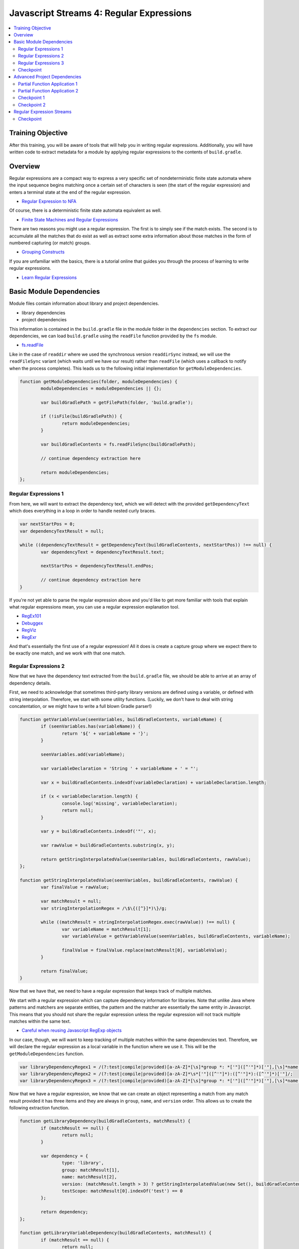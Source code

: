 Javascript Streams 4: Regular Expressions
=========================================

.. contents:: :local:

Training Objective
------------------

After this training, you will be aware of tools that will help you in writing regular expressions. Additionally, you will have written code to extract metadata for a module by applying regular expressions to the contents of ``build.gradle``.

Overview
--------

Regular expressions are a compact way to express a very specific set of nondeterministic finite state automata where the input sequence begins matching once a certain set of characters is seen (the start of the regular expression) and enters a terminal state at the end of the regular expression.

* `Regular Expression to NFA <http://hackingoff.com/compilers/regular-expression-to-nfa-dfa>`__

Of course, there is a deterministic finite state automata equivalent as well.

* `Finite State Machines and Regular Expressions <http://www.gamedev.net/page/resources/_/technical/general-programming/finite-state-machines-and-regular-expressions-r3176>`__

There are two reasons you might use a regular expression. The first is to simply see if the match exists. The second is to accumulate all the matches that do exist as well as extract some extra information about those matches in the form of numbered capturing (or match) groups.

* `Grouping Constructs <https://msdn.microsoft.com/en-us/library/bs2twtah(v=vs.110).aspx>`__

If you are unfamiliar with the basics, there is a tutorial online that guides you through the process of learning to write regular expressions.

* `Learn Regular Expressions <http://regexone.com/>`__

Basic Module Dependencies
-------------------------

Module files contain information about library and project dependencies.

* library dependencies
* project dependencies

This information is contained in the ``build.gradle`` file in the module folder in the ``dependencies`` section. To extract our dependencies, we can load ``build.gradle`` using the ``readFile`` function provided by the ``fs`` module.

* `fs.readFile <https://nodejs.org/docs/latest-v0.12.x/api/fs.html#fs_fs_readfile_filename_options_callback>`__

Like in the case of ``readdir`` where we used the synchronous version ``readdirSync`` instead, we will use the ``readFileSync`` variant (which waits until we have our result) rather than ``readFile`` (which uses a callback to notify when the process completes). This leads us to the following initial implementation for ``getModuleDependencies``.

.. code-block:: javascript

	function getModuleDependencies(folder, moduleDependencies) {
		moduleDependencies = moduleDependencies || {};

		var buildGradlePath = getFilePath(folder, 'build.gradle');

		if (!isFile(buildGradlePath)) {
			return moduleDependencies;
		}

		var buildGradleContents = fs.readFileSync(buildGradlePath);

		// continue dependency extraction here

		return moduleDependencies;
	};

Regular Expressions 1
~~~~~~~~~~~~~~~~~~~~~

From here, we will want to extract the dependency text, which we will detect with the provided ``getDependencyText`` which does everything in a loop in order to handle nested curly braces.

.. code-block:: javascript

	var nextStartPos = 0;
	var dependencyTextResult = null;

	while ((dependencyTextResult = getDependencyText(buildGradleContents, nextStartPos)) !== null) {
		var dependencyText = dependencyTextResult.text;

		nextStartPos = dependencyTextResult.endPos;

		// continue dependency extraction here
	}

If you're not yet able to parse the regular expression above and you'd like to get more familiar with tools that explain what regular expressions mean, you can use a regular expression explanation tool.

* `RegEx101 <https://regex101.com/#javascript>`__
* `Debuggex <https://www.debuggex.com/>`__
* `RegViz <http://www.regviz.org/>`__
* `RegExr <http://regexr.com/>`__

And that's essentially the first use of a regular expression! All it does is create a capture group where we expect there to be exactly one match, and we work with that one match.

Regular Expressions 2
~~~~~~~~~~~~~~~~~~~~~

Now that we have the dependency text extracted from the ``build.gradle`` file, we should be able to arrive at an array of dependency details.

First, we need to acknowledge that sometimes third-party library versions are defined using a variable, or defined with string interpolation. Therefore, we start with some utility functions. (Luckily, we don't have to deal with string concatentation, or we might have to write a full blown Gradle parser!)

.. code-block:: javascript

	function getVariableValue(seenVariables, buildGradleContents, variableName) {
		if (seenVariables.has(variableName)) {
			return '${' + variableName + '}';
		}

		seenVariables.add(variableName);

		var variableDeclaration = 'String ' + variableName + ' = "';

		var x = buildGradleContents.indexOf(variableDeclaration) + variableDeclaration.length;

		if (x < variableDeclaration.length) {
			console.log('missing', variableDeclaration);
			return null;
		}

		var y = buildGradleContents.indexOf('"', x);

		var rawValue = buildGradleContents.substring(x, y);

		return getStringInterpolatedValue(seenVariables, buildGradleContents, rawValue);
	};

	function getStringInterpolatedValue(seenVariables, buildGradleContents, rawValue) {
		var finalValue = rawValue;

		var matchResult = null;
		var stringInterpolationRegex = /\$\{([^}]*)\}/g;

		while ((matchResult = stringInterpolationRegex.exec(rawValue)) !== null) {
			var variableName = matchResult[1];
			var variableValue = getVariableValue(seenVariables, buildGradleContents, variableName);

			finalValue = finalValue.replace(matchResult[0], variableValue);
		}

		return finalValue;
	}

Now that we have that, we need to have a regular expression that keeps track of multiple matches.

We start with a regular expression which can capture dependency information for libraries. Note that unlike Java where patterns and matchers are separate entities, the pattern and the matcher are essentially the same entity in Javascript. This means that you should not share the regular expression unless the regular expression will not track multiple matches within the same text.

* `Careful when reusing Javascript RegExp objects <http://siderite.blogspot.com/2011/11/careful-when-reusing-javascript-regexp.html>`__

In our case, though, we will want to keep tracking of multiple matches within the same dependencies text. Therefore, we will declare the regular expression as a local variable in the function where we use it. This will be the ``getModuleDependencies`` function.

.. code-block:: javascript

	var libraryDependencyRegex1 = /(?:test|compile|provided)[a-zA-Z]*[\s]*group *: *['"]([^'"]*)['"],[\s]*name *: *['"]([^'"]*)['"], [^\n]*version *: *['"]([^'"]*)['"]/;
	var libraryDependencyRegex2 = /(?:test|compile|provided)[a-zA-Z]*\s*['"]([^'"]*):([^'"]*):([^'"]*)['"]/;
	var libraryDependencyRegex3 = /(?:test|compile|provided)[a-zA-Z]*[\s]*group *: *['"]([^'"]*)['"],[\s]*name *: *['"]([^'"]*)['"], [^\n]*version *: ([^'"]+)/;

Now that we have a regular expression, we know that we can create an object representing a match from any match result provided it has three items and they are always in ``group``, ``name``, and ``version`` order. This allows us to create the following extraction function.

.. code-block:: javascript

	function getLibraryDependency(buildGradleContents, matchResult) {
		if (matchResult == null) {
			return null;
		}

		var dependency = {
			type: 'library',
			group: matchResult[1],
			name: matchResult[2],
			version: (matchResult.length > 3) ? getStringInterpolatedValue(new Set(), buildGradleContents, matchResult[3]) : null,
			testScope: matchResult[0].indexOf('test') == 0
		};

		return dependency;
	};

	function getLibraryVariableDependency(buildGradleContents, matchResult) {
		if (matchResult == null) {
			return null;
		}

		var variableName = matchResult[3];
		var variableValue = getVariableValue(new Set(), buildGradleContents, variableName);

		var dependency = {
			type: 'library',
			group: matchResult[1],
			name: matchResult[2],
			version: variableValue,
			testScope: matchResult[0].indexOf('test') == 0
		};

		return dependency;
	};

Regular Expressions 3
~~~~~~~~~~~~~~~~~~~~~

We are going to apply the same sequence of operations for our dependency extraction where we repeatedly match against the dependency text using a specific regular expression and then perform an operation on each match.

Traditionally, if you wanted to repeatedly match against a body of text, you use a while loop like the following.

.. code-block:: javascript

	while ((matchResult = dependencyRegex.exec(dependencyText)) !== null) {
		// do something with the match result
	}

Create the following dummy function, which accepts a text, a function, and a regular expression.

.. code-block:: javascript

	function getDependenciesWithWhileLoop(dependencyText, dependencyExtractor, dependencyRegex) {
		var dependencies = [];

		while ((matchResult = dependencyRegex.exec(dependencyText)) !== null) {
			// do something with the match result
		}

		return dependencies;
	};

Update our ``getModuleDependencies`` function so that it uses this function in order to match against the dependency text and extract our library dependencies.

.. code-block:: javascript

	var moduleDependencies = {
		libraryDependencies: [],
		projectDependencies: []
	};

	var libraryDependencyRegex1 = /(?:test|compile|provided)[a-zA-Z]*[\s]*group *: *['"]([^'"]*)['"],[\s]*name *: *['"]([^'"]*)['"], [^\n]*version *: *['"]([^'"]*)['"]/;
	var libraryDependencyRegex2 = /(?:test|compile|provided)[a-zA-Z]*\s*['"]([^'"]*):([^'"]*):([^'"]*)['"]/;
	var libraryDependencyRegex3 = /(?:test|compile|provided)[a-zA-Z]*[\s]*group *: *['"]([^'"]*)['"],[\s]*name *: *['"]([^'"]*)['"], [^\n]*version *: ([^'"]+)/;

	while ((dependencyTextResult = dependencyTextRegex.exec(buildGradleContents)) !== null) {
		var dependencyText = dependencyTextResult[1];

		Array.prototype.push.apply(
			moduleDependencies.libraryDependencies,
			getDependenciesWithWhileLoop(dependencyText, getLibraryDependency.bind(null, buildGradleContents), libraryDependencyRegex1));

		Array.prototype.push.apply(
			moduleDependencies.libraryDependencies,
			getDependenciesWithWhileLoop(dependencyText, getLibraryDependency.bind(null, buildGradleContents), libraryDependencyRegex2));

		Array.prototype.push.apply(
			moduleDependencies.libraryDependencies,
			getDependenciesWithWhileLoop(dependencyText, getLibraryDependency.bind(null, buildGradleContents), libraryDependencyRegex3));
	}

	return moduleDependencies;

Checkpoint
~~~~~~~~~~

With all these pieces in place, all that's left is to update the ``getDependenciesWithWhileLoop`` function to return all the library details as an array. You should use the ``dependencyExtractor`` function argument on each match result and update the ``dependencies`` array.

Advanced Project Dependencies
-----------------------------

In order to shorten the method calls for readability, we could potentially use ``bind`` in order to pre-apply the values for the ``dependencyText`` and ``dependencyExtractor`` parameters.

.. code-block:: javascript

	var getLibraryDependencies = getDependenciesWithWhileLoop.bind(null, dependencyText, getLibraryDependency.bind(null, buildGradleContents));

As shown above, the value of ``this`` doesn't actually matter in this case. When the value of ``this`` doesn't matter, binding to an arbitrary object such as ``null`` or ``undefined`` may be difficult to understand as explaining how the object should interpret ``this`` is somewhat confusing.

Partial Function Application 1
~~~~~~~~~~~~~~~~~~~~~~~~~~~~~~

To improve legibility, the ``highland`` module provides a ``partial`` function which makes this "I don't believe the context matters" more obvious.

* `highland.partial <http://highlandjs.org/#partial>`__

To use it, we first require the module.

.. code-block:: javascript

	var highland = require('highland');

Then we make use of the exported function.

.. code-block:: javascript

	var getLibraryDependencies = highland.partial(getDependenciesWithWhileLoop, dependencyText, highland.partial(getLibraryDependency, buildGradleContents));
	var getLibraryVariableDependencies = highland.partial(getDependenciesWithStreams, dependencyText, highland.partial(getLibraryVariableDependency, buildGradleContents));

We can then call it from ``getModuleDependencies`` and have the appropriate return value.

.. code-block:: javascript

	Array.prototype.push.apply(moduleDependencies.libraryDependencies, getLibraryDependencies(libraryDependencyRegex1));
	Array.prototype.push.apply(moduleDependencies.libraryDependencies, getLibraryDependencies(libraryDependencyRegex2));
	Array.prototype.push.apply(moduleDependencies.libraryDependencies, getLibraryDependencies(libraryDependencyRegex3));

Partial Function Application 2
~~~~~~~~~~~~~~~~~~~~~~~~~~~~~~

Inside of the dependency text, there are additional dependencies that are not declared as depending on a specific version of a library. These have the following form.

.. code-block:: groovy

	project(":apps:configuration-admin:configuration-admin-api")

We can create a regular expression that will be able to handle the second list of project dependencies. Assuming we had this regular expression, the dependency extraction function for a match result can look like the following.

.. code-block:: javascript

	function getProjectDependency(matchResult) {
		if (matchResult == null) {
			return null;
		}

		var dependency = {
			type: 'project',
			name: matchResult[1]
		};

		return dependency;
	};

Let's update ``getModuleDependencies`` to provide a partial function which retrieves project dependencies using the specified dependency extractor.

.. code-block:: javascript

	var getProjectDependencies = highland.partial(getDependenciesWithWhileLoop, dependencyText, getProjectDependency);

Checkpoint 1
~~~~~~~~~~~~

Define a regular expression in a variable ``projectDependencyRegex`` which you can pass to this partial function which will capture the names of all projects found in dependency text (``configuration-admin-api`` in the second case). With this regular expression, we can initialize our second set of project dependencies as follows.

.. code-block:: javascript

	Array.prototype.push.apply(moduleDependencies.projectDependencies, getProjectDependencies(projectDependencyRegex));

Checkpoint 2
~~~~~~~~~~~~

As an aside, Liferay has lots of implicit dependencies that aren't readily known through the build.gradle file. One such example is that every test module implicitly depends on ``portal-test``, and may also depend on ``portal-test-integration``.

We can account for this with the following code.

.. code-block:: javascript

	if (isDirectory(getFilePath(folder, 'src/main/test')) ||
		isDirectory(getFilePath(folder, 'src/main/testIntegration'))) {

		moduleDependencies.projectDependencies.push({
			type: 'project',
			name: 'portal-test'
		});
	}

	if (isDirectory(getFilePath(folder, 'src/main/testIntegration'))) {
		moduleDependencies.projectDependencies.push({
			type: 'project',
			name: 'portal-test-integration'
		});
	}

Regular Expression Streams
--------------------------

In most cases involving a regular expression across a body of text, we match against regular expressions using a while loop. This is because we are repeatedly applying our regular expression to a body of text by making use of a global flag.

However, we have something unique when we deal with dependencies, because the way ``build.gradle`` files are parsed and handled, new lines have semantic meaning. As a result, dependencies cannot span across lines. This means that if we split ``dependencyText`` into separate lines, then we can apply the regular expression to each line separately and we no longer need the global flag.

In other words, we can generate a string array and then use the ``map`` and ``filter`` functions we are already familiar with in order to perform regular expression matching.

Checkpoint
~~~~~~~~~~

Let's replace the while loop with ``map`` and ``filter`` operations on the split array.

.. code-block:: javascript

	function getDependenciesWithStreams(dependencyText, dependencyExtractor, dependencyRegex) {
		return dependencyText.split('\n')
			// perform additional work here
	}

As a precaution, since we are now reusing the regular expression for each element using ``map`` (so the regular expression is shared), make sure that the regular expressions are no longer marked as global (remove the ``g`` flag for the same reasons noted before).

* `Careful when reusing Javascript RegExp objects <http://siderite.blogspot.com/2011/11/careful-when-reusing-javascript-regexp.html>`__

Update ``getDependenciesWithStreams`` to make use of ``RegExp.prototype.exec`` in order to generate all matches of the regular expression. As a hint, you may notice that you will need to consider the correct value of ``this`` to use for the function.